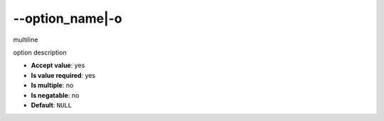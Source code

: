 \-\-option_name|-o
""""""""""""""""""

multiline

option description

- **Accept value**: yes
- **Is value required**: yes
- **Is multiple**: no
- **Is negatable**: no
- **Default**: ``NULL``
